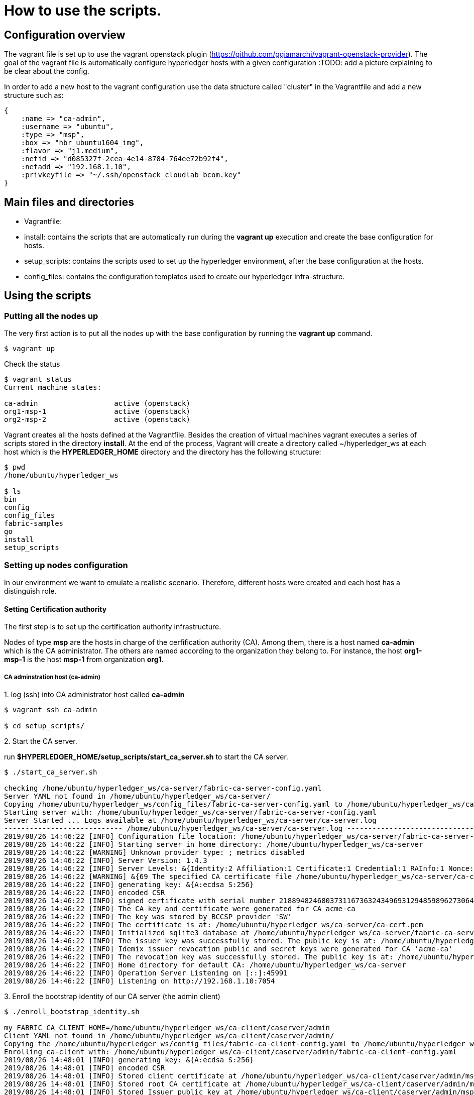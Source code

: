= How to use the scripts.

== Configuration overview

The vagrant file is set up to use the vagrant openstack plugin (https://github.com/ggiamarchi/vagrant-openstack-provider).
The goal of the vagrant file is automatically configure hyperledger hosts with
 a given configuration
:TODO: add a picture explaining to be clear about the config.

In order to add a new host to the vagrant configuration use the data structure
called "cluster" in the Vagrantfile and add a new structure such as:

[source, ruby]
----
{
    :name => "ca-admin",
    :username => "ubuntu",
    :type => "msp",
    :box => "hbr_ubuntu1604_img",
    :flavor => "j1.medium",
    :netid => "d085327f-2cea-4e14-8784-764ee72b92f4",
    :netadd => "192.168.1.10",
    :privkeyfile => "~/.ssh/openstack_cloudlab_bcom.key"
}
----

== Main files and directories

- Vagrantfile:

- install: contains the scripts that are automatically run during the *vagrant up*
execution and create the base configuration for hosts.

- setup_scripts: contains the scripts used to set up the hyperledger environment,
after the base configuration at the hosts.

- config_files: contains the configuration templates used to create our hyperledger
infra-structure.

== Using the scripts

=== Putting all the nodes up

The very first action is to put all the nodes up with the base configuration by
running the *vagrant up* command.

[source, bash]
----
$ vagrant up
----

Check the status

[source, bash]
----
$ vagrant status
Current machine states:

ca-admin                  active (openstack)
org1-msp-1                active (openstack)
org2-msp-2                active (openstack)
----

Vagrant creates all the hosts defined at the Vagrantfile. Besides the creation
of virtual machines vagrant executes a series of scripts stored in the directory
*install*. At the end of the process, Vagrant will create a directory called
 ~/hyperledger_ws at each host which is the *HYPERLEDGER_HOME* directory and
 the directory has the following structure:

[source, bash]
----
$ pwd
/home/ubuntu/hyperledger_ws

$ ls
bin
config
config_files
fabric-samples
go
install
setup_scripts
----

=== Setting up nodes configuration

In our environment we want to emulate a realistic scenario. Therefore, different
hosts were created and each host has a distinguish role.

==== Setting Certification authority

The first step is to set up the certification authority infrastructure.

Nodes of type *msp* are the hosts in charge of the cerfification authority (CA).
 Among them, there is a host named *ca-admin* which is the CA administrator.
 The others are named according to the organization they belong to. For instance,
 the host *org1-msp-1* is the host *msp-1* from organization *org1*.

===== CA adminstration host (ca-admin)


.1. log (ssh) into CA administrator host called *ca-admin*


[source, bash]
----
$ vagrant ssh ca-admin

$ cd setup_scripts/
----


.2. Start the CA server.

run *$HYPERLEDGER_HOME/setup_scripts/start_ca_server.sh* to start the CA server.


[source, bash]
----

$ ./start_ca_server.sh

checking /home/ubuntu/hyperledger_ws/ca-server/fabric-ca-server-config.yaml
Server YAML not found in /home/ubuntu/hyperledger_ws/ca-server/
Copying /home/ubuntu/hyperledger_ws/config_files/fabric-ca-server-config.yaml to /home/ubuntu/hyperledger_ws/ca-server
Starting server with: /home/ubuntu/hyperledger_ws/ca-server/fabric-ca-server-config.yaml
Server Started ... Logs available at /home/ubuntu/hyperledger_ws/ca-server/ca-server.log
---------------------------- /home/ubuntu/hyperledger_ws/ca-server/ca-server.log -----------------------------------
2019/08/26 14:46:22 [INFO] Configuration file location: /home/ubuntu/hyperledger_ws/ca-server/fabric-ca-server-config.yaml
2019/08/26 14:46:22 [INFO] Starting server in home directory: /home/ubuntu/hyperledger_ws/ca-server
2019/08/26 14:46:22 [WARNING] Unknown provider type: ; metrics disabled
2019/08/26 14:46:22 [INFO] Server Version: 1.4.3
2019/08/26 14:46:22 [INFO] Server Levels: &{Identity:2 Affiliation:1 Certificate:1 Credential:1 RAInfo:1 Nonce:1}
2019/08/26 14:46:22 [WARNING] &{69 The specified CA certificate file /home/ubuntu/hyperledger_ws/ca-server/ca-cert.pem does not exist}
2019/08/26 14:46:22 [INFO] generating key: &{A:ecdsa S:256}
2019/08/26 14:46:22 [INFO] encoded CSR
2019/08/26 14:46:22 [INFO] signed certificate with serial number 218894824680373116736324349693129485989627306464
2019/08/26 14:46:22 [INFO] The CA key and certificate were generated for CA acme-ca
2019/08/26 14:46:22 [INFO] The key was stored by BCCSP provider 'SW'
2019/08/26 14:46:22 [INFO] The certificate is at: /home/ubuntu/hyperledger_ws/ca-server/ca-cert.pem
2019/08/26 14:46:22 [INFO] Initialized sqlite3 database at /home/ubuntu/hyperledger_ws/ca-server/fabric-ca-server.db
2019/08/26 14:46:22 [INFO] The issuer key was successfully stored. The public key is at: /home/ubuntu/hyperledger_ws/ca-server/IssuerPublicKey, secret key is at: /home/ubuntu/hyperledger_ws/ca-server/msp/keystore/IssuerSecretKey
2019/08/26 14:46:22 [INFO] Idemix issuer revocation public and secret keys were generated for CA 'acme-ca'
2019/08/26 14:46:22 [INFO] The revocation key was successfully stored. The public key is at: /home/ubuntu/hyperledger_ws/ca-server/IssuerRevocationPublicKey, private key is at: /home/ubuntu/hyperledger_ws/ca-server/msp/keystore/IssuerRevocationPrivateKey
2019/08/26 14:46:22 [INFO] Home directory for default CA: /home/ubuntu/hyperledger_ws/ca-server
2019/08/26 14:46:22 [INFO] Operation Server Listening on [::]:45991
2019/08/26 14:46:22 [INFO] Listening on http://192.168.1.10:7054
----


.3. Enroll the bootstrap identity of our CA server (the admin client)

[source, bash]
----
$ ./enroll_bootstrap_identity.sh

my FABRIC_CA_CLIENT_HOME=/home/ubuntu/hyperledger_ws/ca-client/caserver/admin
Client YAML not found in /home/ubuntu/hyperledger_ws/ca-client/caserver/admin/
Copying the /home/ubuntu/hyperledger_ws/config_files/fabric-ca-client-config.yaml to /home/ubuntu/hyperledger_ws/ca-client/caserver/admin
Enrolling ca-client with: /home/ubuntu/hyperledger_ws/ca-client/caserver/admin/fabric-ca-client-config.yaml
2019/08/26 14:48:01 [INFO] generating key: &{A:ecdsa S:256}
2019/08/26 14:48:01 [INFO] encoded CSR
2019/08/26 14:48:01 [INFO] Stored client certificate at /home/ubuntu/hyperledger_ws/ca-client/caserver/admin/msp/signcerts/cert.pem
2019/08/26 14:48:01 [INFO] Stored root CA certificate at /home/ubuntu/hyperledger_ws/ca-client/caserver/admin/msp/cacerts/192-168-1-10-7054.pem
2019/08/26 14:48:01 [INFO] Stored Issuer public key at /home/ubuntu/hyperledger_ws/ca-client/caserver/admin/msp/IssuerPublicKey
2019/08/26 14:48:01 [INFO] Stored Issuer revocation public key at /home/ubuntu/hyperledger_ws/ca-client/caserver/admin/msp/IssuerRevocationPublicKey
Name: admin, Type: client, Affiliation: , Max Enrollments: -1, Attributes: [{Name:hf.Registrar.DelegateRoles Value:* ECert:false} {Name:hf.Revoker Value:1 ECert:false} {Name:hf.IntermediateCA Value:1 ECert:false} {Name:hf.GenCRL Value:1 ECert:false} {Name:hf.Registrar.Attributes Value:* ECert:false} {Name:hf.AffiliationMgr Value:1 ECert:false} {Name:hf.Registrar.Roles Value:* ECert:false}]
----


.4. Register the organization's admin into our CA server

In the following example we are registering 3 admins:  acme, budget and orderer.

[source, bash]
----
$  ./register_admin.sh client acme-admin pw acme acme

my FABRIC_CA_CLIENT_HOME=/home/ubuntu/hyperledger_ws/ca-client/caserver/admin
total 16
drwxrwxr-x 3 ubuntu ubuntu 4096 Aug 26 14:48 .
drwxrwxr-x 3 ubuntu ubuntu 4096 Aug 26 14:48 ..
-rw-r--r-- 1 ubuntu ubuntu 3281 Aug 26 14:48 fabric-ca-client-config.yaml
drwx------ 6 ubuntu ubuntu 4096 Aug 26 14:48 msp
Registering: acme-admin
2019/08/26 14:51:01 [INFO] Configuration file location: /home/ubuntu/hyperledger_ws/ca-client/caserver/admin/fabric-ca-client-config.yaml
Password: pw
NOTE:  inform the user <acme-admin> and password <pw> to the admin of the organization <acme> (this information is also required to enroll organization\'s clients)
----

[source, bash]
----
$ ./register_admin.sh client budget-admin pw budget budget

my FABRIC_CA_CLIENT_HOME=/home/ubuntu/hyperledger_ws/ca-client/caserver/admin
total 16
drwxrwxr-x 3 ubuntu ubuntu 4096 Aug 26 14:48 .
drwxrwxr-x 3 ubuntu ubuntu 4096 Aug 26 14:48 ..
-rw-r--r-- 1 ubuntu ubuntu 3281 Aug 26 14:48 fabric-ca-client-config.yaml
drwx------ 6 ubuntu ubuntu 4096 Aug 26 14:48 msp
Registering: budget-admin
2019/08/26 14:51:43 [INFO] Configuration file location: /home/ubuntu/hyperledger_ws/ca-client/caserver/admin/fabric-ca-client-config.yaml
Password: pw
NOTE:  inform the user <budget-admin> and password <pw> to the admin of the organization <budget> (this information is also required to enroll organization\'s clients)
----


[source, bash]
----
$ ./register_admin.sh client orderer-admin pw orderer orderer

my FABRIC_CA_CLIENT_HOME=/home/ubuntu/hyperledger_ws/ca-client/caserver/admin
total 16
drwxrwxr-x 3 ubuntu ubuntu 4096 Aug 28 09:11 .
drwxrwxr-x 3 ubuntu ubuntu 4096 Aug 28 09:11 ..
-rw-r--r-- 1 ubuntu ubuntu 3281 Aug 28 09:11 fabric-ca-client-config.yaml
drwx------ 6 ubuntu ubuntu 4096 Aug 28 09:11 msp
registering an orderer , setting attributes
Registering: orderer-admin
2019/08/28 09:14:29 [INFO] Configuration file location: /home/ubuntu/hyperledger_ws/ca-client/caserver/admin/fabric-ca-client-config.yaml
Password: pw
NOTE:  inform the user <orderer-admin> and password <pw> to the admin of the organization <orderer> (this information is also required to enroll organization\'s clients)
----




===== Organizations CA admin hosts (ca-admin)

Each organization has its own ca-adminstrator, which will enroll the client
registered by the CA-admin in the previous step.
We have deployed one node for each (org1-msp-1 , org1-msp-2)

Log into these nodes and run the following.

[source, bash]
----
$ vagrant ssh org1-msp-1
----

.1. Enroll organization's adminstrators (ca-client) into the server.




[source, bash]
----
$ cd setup_scripts

$ ./enroll_admin.sh acme

my FABRIC_CA_CLIENT_HOME=/home/ubuntu/hyperledger_ws/ca-client/acme/admin
/home/ubuntu/hyperledger_ws/ca-client/acme/admin/fabric-ca-client-config.yaml not found in /home/ubuntu/hyperledger_ws/ca-client/acme/admin/
Copy the Client Yaml from /home/ubuntu/hyperledger_ws/config_files/fabric-ca-client-config-acme.yaml
/home/ubuntu/hyperledger_ws/ca-client/acme/admin/fabric-ca-client-config.yaml
Enrolling: acme-admin
fabric-ca-client enroll -u http://acme-admin:pw@192.168.1.10:7054
2019/08/28 09:28:07 [INFO] generating key: &{A:ecdsa S:256}
2019/08/28 09:28:07 [INFO] encoded CSR
2019/08/28 09:28:07 [INFO] Stored client certificate at /home/ubuntu/hyperledger_ws/ca-client/acme/admin/msp/signcerts/cert.pem
2019/08/28 09:28:07 [INFO] Stored root CA certificate at /home/ubuntu/hyperledger_ws/ca-client/acme/admin/msp/cacerts/192-168-1-10-7054.pem
2019/08/28 09:28:07 [INFO] Stored Issuer public key at /home/ubuntu/hyperledger_ws/ca-client/acme/admin/msp/IssuerPublicKey
2019/08/28 09:28:07 [INFO] Stored Issuer revocation public key at /home/ubuntu/hyperledger_ws/ca-client/acme/admin/msp/IssuerRevocationPublicKey
----

[source, bash]
----
$ vagrant ssh org2-msp-2

$ cd setup_scripts

$ ./enroll_admin.sh budget

./enroll_admin.sh budget
my FABRIC_CA_CLIENT_HOME=/home/ubuntu/hyperledger_ws/ca-client/budget/admin
/home/ubuntu/hyperledger_ws/ca-client/budget/admin/fabric-ca-client-config.yaml not found in /home/ubuntu/hyperledger_ws/ca-client/budget/admin/
Copy the Client Yaml from /home/ubuntu/hyperledger_ws/config_files/fabric-ca-client-config-budget.yaml
/home/ubuntu/hyperledger_ws/ca-client/budget/admin/fabric-ca-client-config.yaml
Enrolling: budget-admin
fabric-ca-client enroll -u http://budget-admin:pw@192.168.1.10:7054
2019/08/28 09:31:19 [INFO] generating key: &{A:ecdsa S:256}
2019/08/28 09:31:19 [INFO] encoded CSR
2019/08/28 09:31:19 [INFO] Stored client certificate at /home/ubuntu/hyperledger_ws/ca-client/budget/admin/msp/signcerts/cert.pem
2019/08/28 09:31:19 [INFO] Stored root CA certificate at /home/ubuntu/hyperledger_ws/ca-client/budget/admin/msp/cacerts/192-168-1-10-7054.pem
2019/08/28 09:31:19 [INFO] Stored Issuer public key at /home/ubuntu/hyperledger_ws/ca-client/budget/admin/msp/IssuerPublicKey
2019/08/28 09:31:19 [INFO] Stored Issuer revocation public key at /home/ubuntu/hyperledger_ws/ca-client/budget/admin/msp/IssuerRevocationPublicKey
----


[source, bash]
----
$ vagrant ssh ordering-0

$ cd setup_scripts

$ ./enroll_admin.sh orderer

my FABRIC_CA_CLIENT_HOME=/home/ubuntu/hyperledger_ws/ca-client/orderer/admin
/home/ubuntu/hyperledger_ws/ca-client/orderer/admin/fabric-ca-client-config.yaml not found in /home/ubuntu/hyperledger_ws/ca-client/orderer/admin/
Copy the Client Yaml from /home/ubuntu/hyperledger_ws/config_files/fabric-ca-client-config-orderer.yaml
/home/ubuntu/hyperledger_ws/ca-client/orderer/admin/fabric-ca-client-config.yaml
Enrolling: orderer-admin
fabric-ca-client enroll -u http://orderer-admin:pw@192.168.1.10:7054
2019/08/28 09:32:52 [INFO] generating key: &{A:ecdsa S:256}
2019/08/28 09:32:52 [INFO] encoded CSR
2019/08/28 09:32:52 [INFO] Stored client certificate at /home/ubuntu/hyperledger_ws/ca-client/orderer/admin/msp/signcerts/cert.pem
2019/08/28 09:32:52 [INFO] Stored root CA certificate at /home/ubuntu/hyperledger_ws/ca-client/orderer/admin/msp/cacerts/192-168-1-10-7054.pem
2019/08/28 09:32:52 [INFO] Stored Issuer public key at /home/ubuntu/hyperledger_ws/ca-client/orderer/admin/msp/IssuerPublicKey
2019/08/28 09:32:52 [INFO] Stored Issuer revocation public key at /home/ubuntu/hyperledger_ws/ca-client/orderer/admin/msp/IssuerRevocationPublicKey
----

.2. Setup admin certificates

Again, on each organization's admin host create the admincerts folder and copy
the admin certificate from from the ca-server client  to  the local admincerts folder.
Use the script as follows: setup_admin_certs.sh <org_name> <admin_certs_host>

At the node org1-msp-1

[source, bash]
----
$ ./setup_admin_certs.sh acme ca-admin

my FABRIC_CA_CLIENT_HOME=/home/ubuntu/hyperledger_ws/ca-client/acme/admin
Creating /home/ubuntu/hyperledger_ws/ca-client/acme/admin/msp/admincerts
====> /home/ubuntu/hyperledger_ws/ca-client/acme/admin/msp/admincerts

copying /home/ubuntu/hyperledger_ws/ca-client/caserver/admin/msp/signcerts/*  to /home/ubuntu/hyperledger_ws/ca-client/acme/admin/msp/admincerts
directory /home/ubuntu/hyperledger_ws/ca-client/caserver/admin/msp/signcerts does not exist locally
getting admin certs using scp

scp ca-admin:/home/ubuntu/hyperledger_ws/ca-client/caserver/admin/msp/signcerts/* /home/ubuntu/hyperledger_ws/ca-client/acme/admin/msp/admincerts
The authenticity of host '192.168.1.10 (192.168.1.10)' cant be established.
ECDSA key fingerprint is SHA256:SeGPpyI9eV9Sva1LdKcGkZ6fDt1zOTt9+mOsG2BEDFA.
Are you sure you want to continue connecting (yes/no)? yes

Warning: Permanently added '192.168.1.10' (ECDSA) to the list of known hosts.
cert.pem                                                                         100%  847     0.8KB/s   00:00
total 12

drwxrwxr-x 2 ubuntu ubuntu 4096 Aug 28 09:41 .
drwx------ 7 ubuntu ubuntu 4096 Aug 28 09:41 ..
-rw-r--r-- 1 ubuntu ubuntu  847 Aug 28 09:41 cert.pem

root certificate does NOT exist at /home/ubuntu/hyperledger_ws/ca-server/ca-cert.pem
scp ca-admin:/home/ubuntu/hyperledger_ws/ca-server/ca-cert.pem /home/ubuntu/hyperledger_ws/ca-client/acme/admin/../msp/cacerts
ca-cert.pem                                                                      100%  761     0.7KB/s   00:00

Created MSP at: /home/ubuntu/hyperledger_ws/ca-client/acme/admin/..
--------------------------------------------------------------
Name: acme-admin, Type: client, Affiliation: acme, Max Enrollments: 2, Attributes: [{Name:hf.Revoker Value:true ECert:false} {Name:hf.Registrar.Roles Value:peer,user,client ECert:false} {Name:hf.AffiliationMgr Value:true ECert:false} {Name:hf.EnrollmentID Value:acme-admin ECert:true} {Name:hf.Type Value:client ECert:true} {Name:hf.Affiliation Value:acme ECert:true}]
Done MSP setup for org: acme

----

At the node org2-msp-2

[source, bash]
----
s$ ./setup_admin_certs.sh budget ca-admin
my FABRIC_CA_CLIENT_HOME=/home/ubuntu/hyperledger_ws/ca-client/budget/admin
Creating /home/ubuntu/hyperledger_ws/ca-client/budget/admin/msp/admincerts
====> /home/ubuntu/hyperledger_ws/ca-client/budget/admin/msp/admincerts
copying /home/ubuntu/hyperledger_ws/ca-client/caserver/admin/msp/signcerts/*  to /home/ubuntu/hyperledger_ws/ca-client/budget/admin/msp/admincerts
directory /home/ubuntu/hyperledger_ws/ca-client/caserver/admin/msp/signcerts does not exist locally
getting admin certs using scp
scp ca-admin:/home/ubuntu/hyperledger_ws/ca-client/caserver/admin/msp/signcerts/* /home/ubuntu/hyperledger_ws/ca-client/budget/admin/msp/admincerts
The authenticity of host '192.168.1.10 (192.168.1.10)' cant be established.
ECDSA key fingerprint is SHA256:SeGPpyI9eV9Sva1LdKcGkZ6fDt1zOTt9+mOsG2BEDFA.
Are you sure you want to continue connecting (yes/no)? yes
Warning: Permanently added '192.168.1.10' (ECDSA) to the list of known hosts.
cert.pem                                                                                                   100%  847     0.8KB/s   00:00
total 12
drwxrwxr-x 2 ubuntu ubuntu 4096 Aug 28 09:44 .
drwx------ 7 ubuntu ubuntu 4096 Aug 28 09:44 ..
-rw-r--r-- 1 ubuntu ubuntu  847 Aug 28 09:44 cert.pem
root certificate does NOT exist at /home/ubuntu/hyperledger_ws/ca-server/ca-cert.pem
scp ca-admin:/home/ubuntu/hyperledger_ws/ca-server/ca-cert.pem /home/ubuntu/hyperledger_ws/ca-client/budget/admin/../msp/cacerts
ca-cert.pem                                                                                                100%  761     0.7KB/s   00:00
Created MSP at: /home/ubuntu/hyperledger_ws/ca-client/budget/admin/..
--------------------------------------------------------------
Name: budget-admin, Type: client, Affiliation: budget, Max Enrollments: 2, Attributes: [{Name:hf.Revoker Value:true ECert:false} {Name:hf.Registrar.Roles Value:peer,user,client ECert:false} {Name:hf.AffiliationMgr Value:true ECert:false} {Name:hf.EnrollmentID Value:budget-admin ECert:true} {Name:hf.Type Value:client ECert:true} {Name:hf.Affiliation Value:budget ECert:true}]
Done MSP setup for org: budget
----




.3. Check the CA identity list

[source, bash]
----

----


== Summary

.Files and directories created by each scripts

[width="100%",cols="25,25,25,25",options="header"]
|=========================================================
|script/host-path  | ca-admin/ca-server | ca-admin/ca-client | org-msp/ca-client

| start-ca-server.sh | /home/ubuntu/hyperledger_ws/ca-server/fabric-ca-server-config.yaml   | |
| | ca-server/ca-cert.pem (*CA certificate*)| |
| | ca-server/IssuerPublicKey (*Issuer pub key*)| |
| | ca-server/msp/keystore/IssuerSecretKey (*Issuer priv key*)| |
| | ca-server/IssuerRevocationPublicKey  | |
| | ca-server/msp/keystore/IssuerRevocationPrivateKey | |

| enroll_bootstrap_identity.sh |  |  |
|  | ca-client/caserver/admin/msp/signcerts/cert.pem
(*client certificate*) | |
|  | ca-client/caserver/admin/msp/cacerts/192-168-1-10-7054.pem (*ca-root certificate*) |  |
|  | ca-client/caserver/admin/msp/IssuerPublicKey (*Issuer public key*)| |
|  | ca-client/caserver/admin/msp/IssuerRevocationPublicKey (*Issuer revocation public key*)
|  |

| register_admin.sh | n/a | n/a |

| enroll_admin.sh 'acme' |  |  |
| | /home/ubuntu/hyperledger_ws/ca-client/acme/admin/msp/signcerts/cert.pem (*client certificate*) | |
| |  /home/ubuntu/hyperledger_ws/ca-client/acme/admin/msp/cacerts/192-168-1-10-7054.pem (*root CA certificate*) | |
| | /home/ubuntu/hyperledger_ws/ca-client/acme/admin/msp/IssuerPublicKey (*Issuer public key*) | |
| |  /home/ubuntu/hyperledger_ws/ca-client/acme/admin/msp/IssuerRevocationPublicKey  (*Issuer revocation public key*) | |










|=========================================================
